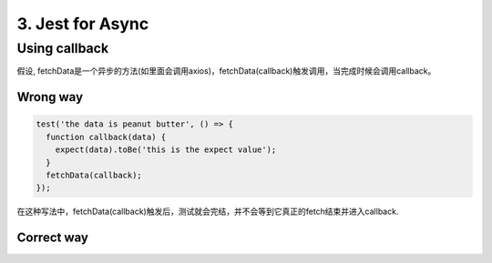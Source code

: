 3. Jest for Async
============================


Using callback
-----------------------

假设, fetchData是一个异步的方法(如里面会调用axios)，fetchData(callback)触发调用，当完成时候会调用callback。

Wrong way
^^^^^^^^^^^^^^^

.. code-block:: javascript
  
  test('the data is peanut butter', () => {
    function callback(data) {
      expect(data).toBe('this is the expect value');
    }
    fetchData(callback);
  }); 

在这种写法中，fetchData(callback)触发后，测试就会完结，并不会等到它真正的fetch结束并进入callback.

Correct way
^^^^^^^^^^^^^^^^^^^

.. code-block:: javascript
  :linenos:
  :emphasize-lines: 1,4
  
  test('the data is peanut butter', done => {
    function callback(data) {
      expect(data).toBe('this is the expect value');
      done();
    }
    fetchData(callback);
  });

